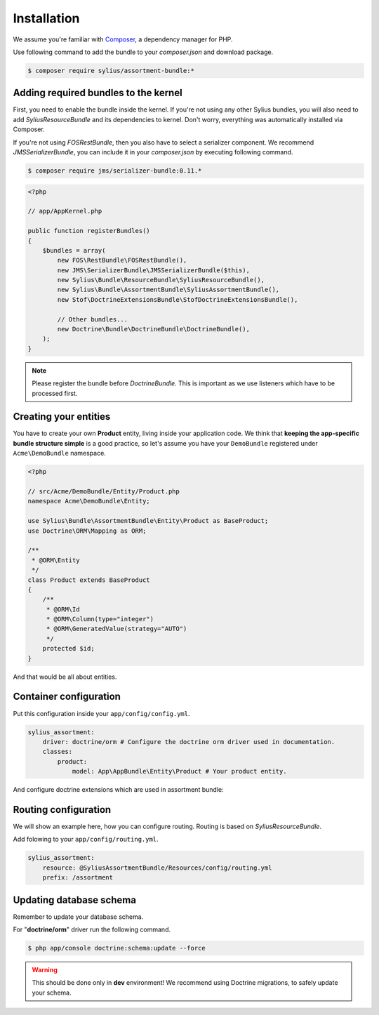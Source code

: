 Installation
============

We assume you're familiar with `Composer <http://packagist.org>`_, a dependency manager for PHP.

Use following command to add the bundle to your `composer.json` and download package.

.. code-block:: bash

    $ composer require sylius/assortment-bundle:*

Adding required bundles to the kernel
-------------------------------------

First, you need to enable the bundle inside the kernel.
If you're not using any other Sylius bundles, you will also need to add `SyliusResourceBundle` and its dependencies to kernel.
Don't worry, everything was automatically installed via Composer.

If you're not using `FOSRestBundle`, then you also have to select a serializer component.
We recommend `JMSSerializerBundle`, you can include it in your `composer.json` by executing following command.

.. code-block:: bash

    $ composer require jms/serializer-bundle:0.11.*

.. code-block:: php

    <?php

    // app/AppKernel.php

    public function registerBundles()
    {
        $bundles = array(
            new FOS\RestBundle\FOSRestBundle(),
            new JMS\SerializerBundle\JMSSerializerBundle($this),
            new Sylius\Bundle\ResourceBundle\SyliusResourceBundle(),
            new Sylius\Bundle\AssortmentBundle\SyliusAssortmentBundle(),
            new Stof\DoctrineExtensionsBundle\StofDoctrineExtensionsBundle(),

            // Other bundles...
            new Doctrine\Bundle\DoctrineBundle\DoctrineBundle(),
        );
    }

.. note::

    Please register the bundle before *DoctrineBundle*. This is important as we use listeners which have to be processed first.

Creating your entities
----------------------

You have to create your own **Product** entity, living inside your application code.
We think that **keeping the app-specific bundle structure simple** is a good practice, so
let's assume you have your ``DemoBundle`` registered under ``Acme\DemoBundle`` namespace.

.. code-block:: php

    <?php

    // src/Acme/DemoBundle/Entity/Product.php
    namespace Acme\DemoBundle\Entity;

    use Sylius\Bundle\AssortmentBundle\Entity\Product as BaseProduct;
    use Doctrine\ORM\Mapping as ORM;

    /**
     * @ORM\Entity
     */
    class Product extends BaseProduct
    {
        /**
         * @ORM\Id
         * @ORM\Column(type="integer")
         * @ORM\GeneratedValue(strategy="AUTO")
         */
        protected $id;
    }

And that would be all about entities.

Container configuration
-----------------------

Put this configuration inside your ``app/config/config.yml``.

.. code-block:: yaml

    sylius_assortment:
        driver: doctrine/orm # Configure the doctrine orm driver used in documentation.
        classes:
            product:
                model: App\AppBundle\Entity\Product # Your product entity.

And configure doctrine extensions which are used in assortment bundle:

.. code-block:: yaml
    stof_doctrine_extensions:
        orm:
            default:
                sluggable: true
                timestampable: true

Routing configuration
---------------------

We will show an example here, how you can configure routing.
Routing is based on `SyliusResourceBundle`.

Add folowing to your ``app/config/routing.yml``.

.. code-block:: yaml

    sylius_assortment:
        resource: @SyliusAssortmentBundle/Resources/config/routing.yml
        prefix: /assortment

Updating database schema
------------------------

Remember to update your database schema.

For "**doctrine/orm**" driver run the following command.

.. code-block:: bash

    $ php app/console doctrine:schema:update --force

.. warning::

    This should be done only in **dev** environment! We recommend using Doctrine migrations, to safely update your schema.
